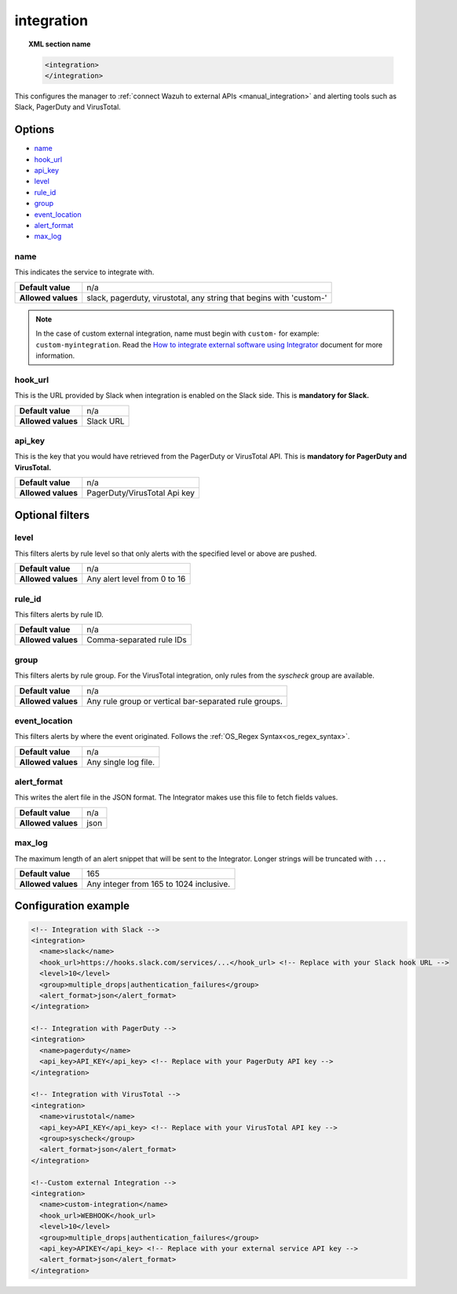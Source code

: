 .. Copyright (C) 2020 Wazuh, Inc.

.. _reference_ossec_integration:

integration
===========

.. topic:: XML section name

  .. code-block:: xml

    <integration>
    </integration>

This configures the manager to :ref:`connect Wazuh to external APIs <manual_integration>` and alerting tools such as Slack, PagerDuty and VirusTotal.

Options
-------

- `name`_
- `hook_url`_
- `api_key`_
- `level`_
- `rule_id`_
- `group`_
- `event_location`_
- `alert_format`_
- `max_log`_

name
^^^^

This indicates the service to integrate with.

+--------------------+---------------------------------------------------------------------+
| **Default value**  | n/a                                                                 |
+--------------------+---------------------------------------------------------------------+
| **Allowed values** | slack, pagerduty, virustotal, any string that begins with 'custom-' |
+--------------------+---------------------------------------------------------------------+

.. note::
  In the case of custom external integration, name must begin with ``custom-`` for example: ``custom-myintegration``. Read the `How to integrate external software using Integrator <https://wazuh.com/blog/how-to-integrate-external-software-using-integrator//>`_ document for more information.

hook_url
^^^^^^^^

This is the URL provided by Slack when integration is enabled on the Slack side. This is **mandatory for Slack.**

+--------------------+-----------+
| **Default value**  | n/a       |
+--------------------+-----------+
| **Allowed values** | Slack URL |
+--------------------+-----------+

api_key
^^^^^^^

This is the key that you would have retrieved from the PagerDuty or VirusTotal API. This is **mandatory for PagerDuty and VirusTotal.**

+--------------------+------------------------------+
| **Default value**  | n/a                          |
+--------------------+------------------------------+
| **Allowed values** | PagerDuty/VirusTotal Api key |
+--------------------+------------------------------+

Optional filters
----------------

level
^^^^^

This filters alerts by rule level so that only alerts with the specified level or above are pushed.

+--------------------+------------------------------+
| **Default value**  | n/a                          |
+--------------------+------------------------------+
| **Allowed values** | Any alert level from 0 to 16 |
+--------------------+------------------------------+

rule_id
^^^^^^^

This filters alerts by rule ID.

+--------------------+--------------------------+
| **Default value**  | n/a                      |
+--------------------+--------------------------+
| **Allowed values** | Comma-separated rule IDs |
+--------------------+--------------------------+

group
^^^^^

This filters alerts by rule group. For the VirusTotal integration, only rules from the `syscheck` group are available.

+--------------------+------------------------------------------------------------+
| **Default value**  | n/a                                                        |
+--------------------+------------------------------------------------------------+
| **Allowed values** | Any rule group or vertical bar-separated rule groups.      |
+--------------------+------------------------------------------------------------+

event_location
^^^^^^^^^^^^^^

This filters alerts by where the event originated. Follows the :ref:`OS_Regex Syntax<os_regex_syntax>`.

+--------------------+-----------------------------------------------------------+
| **Default value**  | n/a                                                       |
+--------------------+-----------------------------------------------------------+
| **Allowed values** | Any single log file.                                      |
+--------------------+-----------------------------------------------------------+

alert_format
^^^^^^^^^^^^

This writes the alert file in the JSON format. The Integrator makes use this file to fetch fields values.

+--------------------+-----------------------------------------------------------+
| **Default value**  | n/a                                                       |
+--------------------+-----------------------------------------------------------+
| **Allowed values** | json                                                      |
+--------------------+-----------------------------------------------------------+

max_log
^^^^^^^

The maximum length of an alert snippet that will be sent to the Integrator.  Longer strings will be truncated with ``...``

+--------------------+-----------------------------------------------------------+
| **Default value**  | 165                                                       |
+--------------------+-----------------------------------------------------------+
| **Allowed values** | Any integer from 165 to 1024 inclusive.                   |
+--------------------+-----------------------------------------------------------+

Configuration example
---------------------

.. code-block:: xml

  <!-- Integration with Slack -->
  <integration>
    <name>slack</name>
    <hook_url>https://hooks.slack.com/services/...</hook_url> <!-- Replace with your Slack hook URL -->
    <level>10</level>
    <group>multiple_drops|authentication_failures</group>
    <alert_format>json</alert_format>
  </integration>

  <!-- Integration with PagerDuty -->
  <integration>
    <name>pagerduty</name>
    <api_key>API_KEY</api_key> <!-- Replace with your PagerDuty API key -->
  </integration>

  <!-- Integration with VirusTotal -->
  <integration>
    <name>virustotal</name>
    <api_key>API_KEY</api_key> <!-- Replace with your VirusTotal API key -->
    <group>syscheck</group>
    <alert_format>json</alert_format>
  </integration>

  <!--Custom external Integration -->
  <integration>
    <name>custom-integration</name>
    <hook_url>WEBHOOK</hook_url>
    <level>10</level>
    <group>multiple_drops|authentication_failures</group>
    <api_key>APIKEY</api_key> <!-- Replace with your external service API key -->
    <alert_format>json</alert_format>
  </integration>
